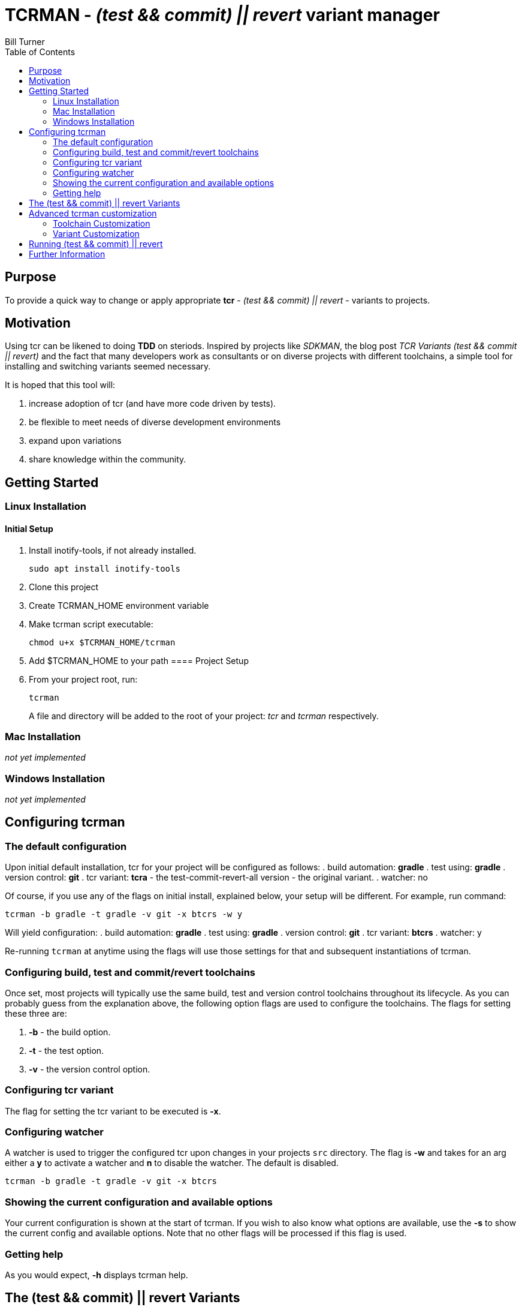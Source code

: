 = TCRMAN - _(test && commit) || revert_ variant manager 
Bill Turner
:toc:
:toc-placement!:

toc::[]

== Purpose
To provide a quick way to change or apply appropriate *tcr* - 
_(test && commit) || revert_ - variants to projects.


== Motivation
Using tcr can be likened to doing *TDD* on steriods. Inspired 
by projects like _SDKMAN_, the blog post _TCR Variants (test && commit || revert)_ and 
the fact that many developers work as consultants or on diverse projects with
different toolchains, a simple tool for installing and switching variants seemed necessary.

It is hoped that this tool will:

. increase adoption of tcr (and have more code driven by tests).
. be flexible to meet needs of diverse development environments
. expand upon variations 
. share knowledge within the community.

== Getting Started
=== Linux Installation
==== Initial Setup
. Install inotify-tools, if not already installed. 
+
`sudo apt install inotify-tools`
. Clone this project
. Create TCRMAN_HOME environment variable
. Make tcrman script executable:
+
`chmod u+x $TCRMAN_HOME/tcrman`
. Add $TCRMAN_HOME to your path
==== Project Setup
. From your project root, run:
+
`tcrman`
+

A file and directory will be added to the root of your project: _tcr_ 
and _tcrman_ respectively.

=== Mac Installation
_not yet implemented_

=== Windows Installation
_not yet implemented_

== Configuring tcrman
=== The default configuration
Upon initial default installation, tcr for your project will be configured as follows:
. build automation: *gradle*
. test using: *gradle*
. version control: *git*
. tcr variant: *tcra* - the test-commit-revert-all version - the original variant.
. watcher: no

Of course, if you use any of the flags on initial install, explained below, your setup 
will be different.  For example, run command:

`tcrman -b gradle -t gradle -v git -x btcrs -w y`

Will yield configuration: 
. build automation: *gradle*
. test using: *gradle*
. version control: *git*
. tcr variant: *btcrs*
. watcher: y

Re-running `tcrman` at anytime using the flags will use those settings for that and
subsequent instantiations of tcrman.

=== Configuring build, test and commit/revert toolchains
Once set, most projects will typically use the same build, test and version control
toolchains throughout its lifecycle. As you can probably guess from the explanation 
above, the following option flags are used to configure the toolchains. The flags 
for setting these three are:

. *-b* - the build option.
. *-t* - the test option.
. *-v* - the version control option.

=== Configuring tcr variant
The flag for setting the tcr variant to be executed is *-x*.

=== Configuring watcher
A watcher is used to trigger the configured tcr upon changes in
your projects `src` directory. The flag is *-w* and takes for an 
arg either a *y* to activate a watcher and *n* to disable the 
watcher. The default is disabled.

`tcrman -b gradle -t gradle -v git -x btcrs`

=== Showing the current configuration and available options
Your current configuration is shown at the start of tcrman. If
you wish to also know what options are available, use the *-s*
to show the current config and available options. Note that
no other flags will be processed if this flag is used.

=== Getting help
As you would expect, *-h* displays tcrman help.

== The (test && commit) || revert Variants
Note that these can all be customized. See below.

The table below explains the variants. Each variant, except the TDD variants, are essentially
abbreviations for the actions taken. The highlighted characters in
the heading are represented in the variant that implements them,
except for the _tdd_ variants (tdd and btdd) which are test only and build and test only. 

.TCR Variants
|===
| Variant | **B**uilds? | **T**ests? | **C**ommits? | **R**everts **S**ource? | **R**everts **A**ll?
| btcra   |    Y      |    Y     |    Y       |        N            |       Y         
| btcrs   |    Y      |    Y     |    Y       |        Y            |       N         
| btdd    |    Y      |    Y     |    N       |        N            |       N         
| tcra    |    N      |    Y     |    Y       |        Y            |       Y          
| tdd     |    N      |    Y     |    N       |        N            |       N          
|===

== Advanced tcrman customization
There is a large variety of environments and an even larger variety of tools to
support those environments. A core tenant of this project is that it must be
easily extensible. While the initial releases have been developed to meet the
developers immediate concerns, it is hoped that as others adopt usage of 
*_tcrman_* and begin create customizations, they will share back said customizations
with the community. The patterns used thus far could change to make it more
flexible, but developers who do create their own customizations would do well
to understand and use the patterns used as best they can.

=== Toolchain Customization
Explaining customization is best done by example. To add _sbt_ as a build tool, you
would:
. Create the an _sbt_ buildTools directory: `$TCRMAN_HOME/scripts/buildTools/sbt`
. Add a script named _build_ that performs the necessary build actions.

It should be obvious that the name of the tool directory, in this case _sbt_, could
be anything meaningful to you, your team or the community as a whole (if you share it
with us!).

Adding new test or vcs tools is similar, only substituting _testTools_ or _vcsTools_ 
for _buildTools_ and an appropriate tool chain name for _sbt_. You would then needs
to add instances of all the scripts required of each. For _testTools_, this would be
_test_. For _vcsTools_, this would be _commit_, _revert-all_ and _revert-source_.

=== Variant Customization
Variant customization is even simpler than customizing the toolchains. All you need
do is add an appropriately named script to `$TCRMAN_HOME/variants`.

== Running (test && commit) || revert
The tcr variants are all simply invoked by running `tcr` from your project root.

== Further Information
. https://medium.com/@kentbeck_7670/limbo-on-the-cheap-e4cfae840330[Limbo on the Cheap]
. https://medium.com/@tdeniffel/tcr-variants-test-commit-revert-bf6bd84b17d3[TCR Variants (test && commit || revert)]
. https://medium.com/@tdeniffel/tcr-variant-the-storyteller-32c8fdb146f0[TCR Variant: The Storyteller]
. https://medium.com/@tdeniffel/tcr-test-commit-revert-a-test-alternative-to-tdd-6e6b03c22bec[TCR (test && commit || revert). How to use? Alternative to TDD?]
